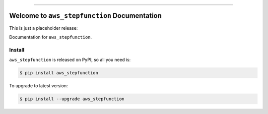 
.. image:: https://readthedocs.org/projects/aws_stepfunction/badge/?version=latest
    :target: https://aws_stepfunction.readthedocs.io/index.html
    :alt: Documentation Status

.. image:: https://github.com/MacHu-GWU/aws_stepfunction-project/workflows/CI/badge.svg
    :target: https://github.com/MacHu-GWU/aws_stepfunction-project/actions?query=workflow:CI

.. image:: https://codecov.io/gh/MacHu-GWU/aws_stepfunction-project/branch/main/graph/badge.svg
    :target: https://codecov.io/gh/MacHu-GWU/aws_stepfunction-project

.. image:: https://img.shields.io/pypi/v/aws_stepfunction.svg
    :target: https://pypi.python.org/pypi/aws_stepfunction

.. image:: https://img.shields.io/pypi/l/aws_stepfunction.svg
    :target: https://pypi.python.org/pypi/aws_stepfunction

.. image:: https://img.shields.io/pypi/pyversions/aws_stepfunction.svg
    :target: https://pypi.python.org/pypi/aws_stepfunction

.. image:: https://img.shields.io/badge/STAR_Me_on_GitHub!--None.svg?style=social
    :target: https://github.com/MacHu-GWU/aws_stepfunction-project

------


.. image:: https://img.shields.io/badge/Link-Document-blue.svg
    :target: https://aws_stepfunction.readthedocs.io/index.html

.. image:: https://img.shields.io/badge/Link-API-blue.svg
    :target: https://aws_stepfunction.readthedocs.io/py-modindex.html

.. image:: https://img.shields.io/badge/Link-Source_Code-blue.svg
    :target: https://aws_stepfunction.readthedocs.io/py-modindex.html

.. image:: https://img.shields.io/badge/Link-Install-blue.svg
    :target: `install`_

.. image:: https://img.shields.io/badge/Link-GitHub-blue.svg
    :target: https://github.com/MacHu-GWU/aws_stepfunction-project

.. image:: https://img.shields.io/badge/Link-Submit_Issue-blue.svg
    :target: https://github.com/MacHu-GWU/aws_stepfunction-project/issues

.. image:: https://img.shields.io/badge/Link-Request_Feature-blue.svg
    :target: https://github.com/MacHu-GWU/aws_stepfunction-project/issues

.. image:: https://img.shields.io/badge/Link-Download-blue.svg
    :target: https://pypi.org/pypi/aws_stepfunction#files


Welcome to ``aws_stepfunction`` Documentation
==============================================================================

This is just a placeholder release:

Documentation for ``aws_stepfunction``.


.. _install:

Install
------------------------------------------------------------------------------

``aws_stepfunction`` is released on PyPI, so all you need is:

.. code-block:: console

    $ pip install aws_stepfunction

To upgrade to latest version:

.. code-block:: console

    $ pip install --upgrade aws_stepfunction